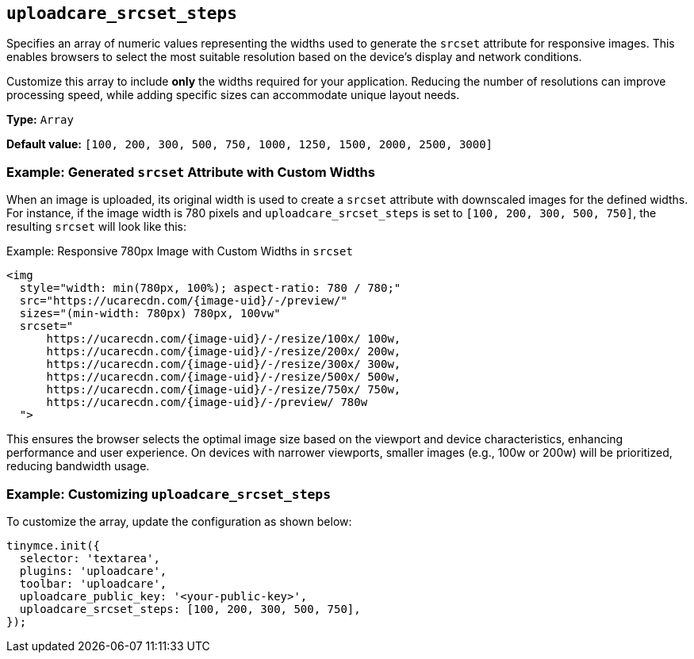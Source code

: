 [[uploadcare-srcset-steps]]
== `uploadcare_srcset_steps`

Specifies an array of numeric values representing the widths used to generate the `srcset` attribute for responsive images. This enables browsers to select the most suitable resolution based on the device's display and network conditions.

Customize this array to include **only** the widths required for your application. Reducing the number of resolutions can improve processing speed, while adding specific sizes can accommodate unique layout needs.

*Type:* `+Array+`

*Default value:* `+[100, 200, 300, 500, 750, 1000, 1250, 1500, 2000, 2500, 3000]+`

=== Example: Generated `srcset` Attribute with Custom Widths

When an image is uploaded, its original width is used to create a `srcset` attribute with downscaled images for the defined widths. For instance, if the image width is 780 pixels and `uploadcare_srcset_steps` is set to `[100, 200, 300, 500, 750]`, the resulting `srcset` will look like this:

.Example: Responsive 780px Image with Custom Widths in `srcset`
[source,html]
----
<img 
  style="width: min(780px, 100%); aspect-ratio: 780 / 780;" 
  src="https://ucarecdn.com/{image-uid}/-/preview/" 
  sizes="(min-width: 780px) 780px, 100vw" 
  srcset="
      https://ucarecdn.com/{image-uid}/-/resize/100x/ 100w,
      https://ucarecdn.com/{image-uid}/-/resize/200x/ 200w,
      https://ucarecdn.com/{image-uid}/-/resize/300x/ 300w,
      https://ucarecdn.com/{image-uid}/-/resize/500x/ 500w,
      https://ucarecdn.com/{image-uid}/-/resize/750x/ 750w,
      https://ucarecdn.com/{image-uid}/-/preview/ 780w
  ">
----

This ensures the browser selects the optimal image size based on the viewport and device characteristics, enhancing performance and user experience. On devices with narrower viewports, smaller images (e.g., 100w or 200w) will be prioritized, reducing bandwidth usage.

=== Example: Customizing `uploadcare_srcset_steps`

To customize the array, update the configuration as shown below:

[source,js]
----
tinymce.init({
  selector: 'textarea',
  plugins: 'uploadcare',
  toolbar: 'uploadcare',
  uploadcare_public_key: '<your-public-key>',
  uploadcare_srcset_steps: [100, 200, 300, 500, 750],
});
----
